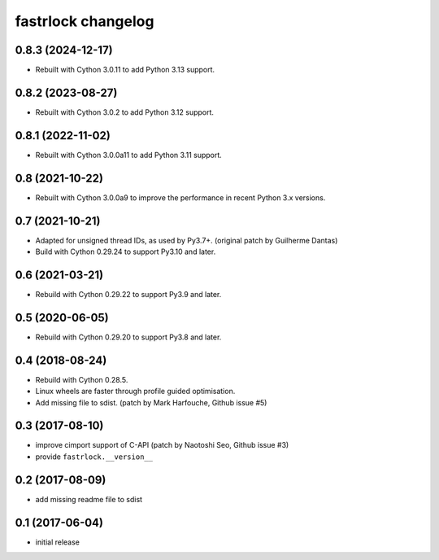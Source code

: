 ===================
fastrlock changelog
===================

0.8.3 (2024-12-17)
==================

* Rebuilt with Cython 3.0.11 to add Python 3.13 support.


0.8.2 (2023-08-27)
==================

* Rebuilt with Cython 3.0.2 to add Python 3.12 support.


0.8.1 (2022-11-02)
==================

* Rebuilt with Cython 3.0.0a11 to add Python 3.11 support.


0.8 (2021-10-22)
================

* Rebuilt with Cython 3.0.0a9 to improve the performance in recent
  Python 3.x versions.


0.7 (2021-10-21)
================

* Adapted for unsigned thread IDs, as used by Py3.7+.
  (original patch by Guilherme Dantas)

* Build with Cython 0.29.24 to support Py3.10 and later.


0.6 (2021-03-21)
================

* Rebuild with Cython 0.29.22 to support Py3.9 and later.


0.5 (2020-06-05)
================

* Rebuild with Cython 0.29.20 to support Py3.8 and later.


0.4 (2018-08-24)
================

* Rebuild with Cython 0.28.5.

* Linux wheels are faster through profile guided optimisation.

* Add missing file to sdist.
  (patch by Mark Harfouche, Github issue #5)


0.3 (2017-08-10)
================

* improve cimport support of C-API
  (patch by Naotoshi Seo, Github issue #3)

* provide ``fastrlock.__version__``


0.2 (2017-08-09)
================

* add missing readme file to sdist


0.1 (2017-06-04)
================

* initial release

